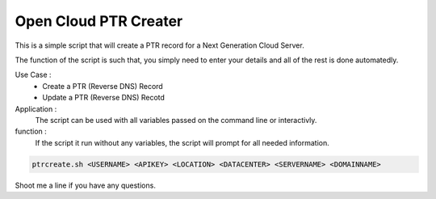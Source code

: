 Open Cloud PTR Creater
======================

This is a simple script that will create a PTR record for a Next Generation Cloud Server.

The function of the script is such that, you simply need to enter your details and all of the rest is done automatedly.  

Use Case : 
  * Create a PTR (Reverse DNS) Record  
  * Update a PTR (Reverse DNS) Recotd

Application :
  The script can be used with all variables passed on the command line or interactivly.

function :
  If the script it run without any variables, the script will prompt for all needed information.

.. code-block:: bash 

   ptrcreate.sh <USERNAME> <APIKEY> <LOCATION> <DATACENTER> <SERVERNAME> <DOMAINNAME>

Shoot me a line if you have any questions.

